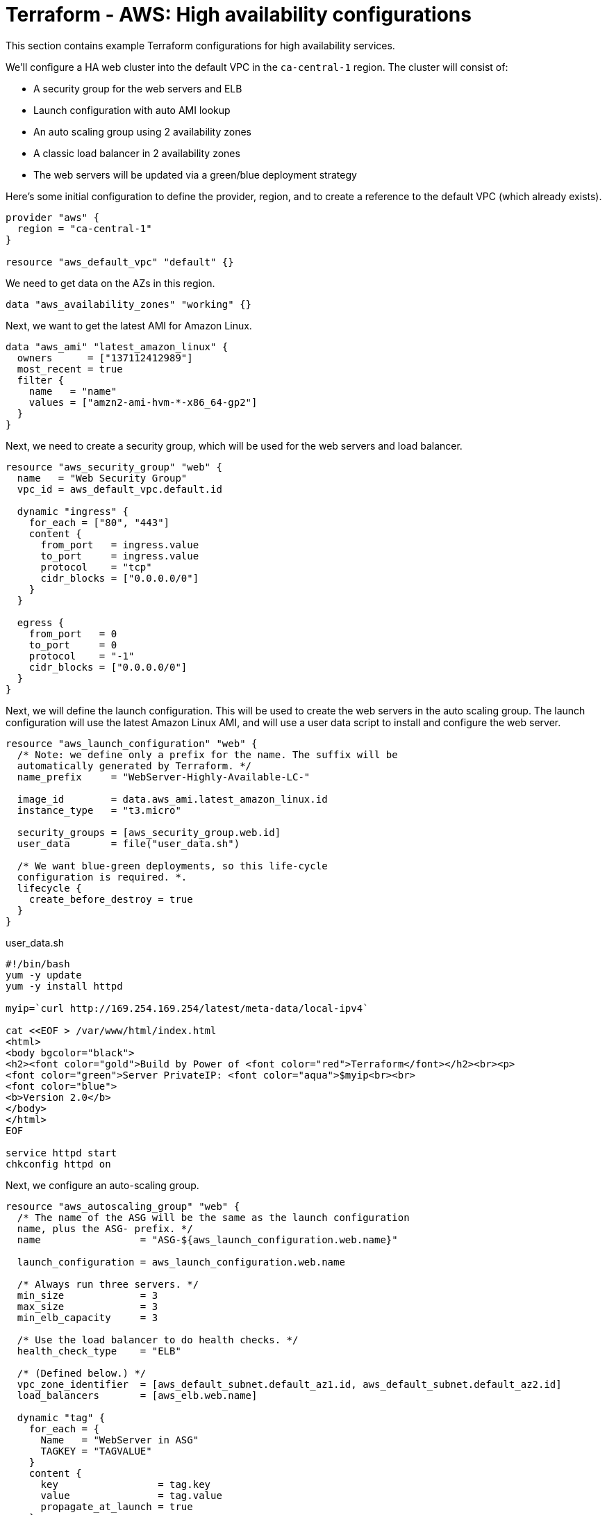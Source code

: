 = Terraform - AWS: High availability configurations

This section contains example Terraform configurations for high availability services.

We'll configure a HA web cluster into the default VPC in the `ca-central-1` region. The cluster will consist of:

* A security group for the web servers and ELB
* Launch configuration with auto AMI lookup
* An auto scaling group using 2 availability zones
* A classic load balancer in 2 availability zones
* The web servers will be updated via a green/blue deployment strategy

Here's some initial configuration to define the provider, region, and to create a reference to the default VPC (which already exists).

[source]
----
provider "aws" {
  region = "ca-central-1"
}

resource "aws_default_vpc" "default" {}
----

We need to get data on the AZs in this region.

[source]
----
data "aws_availability_zones" "working" {}
----

Next, we want to get the latest AMI for Amazon Linux.

[source]
----
data "aws_ami" "latest_amazon_linux" {
  owners      = ["137112412989"]
  most_recent = true
  filter {
    name   = "name"
    values = ["amzn2-ami-hvm-*-x86_64-gp2"]
  }
}
----

Next, we need to create a security group, which will be used for the web servers and load balancer.

[source]
----
resource "aws_security_group" "web" {
  name   = "Web Security Group"
  vpc_id = aws_default_vpc.default.id
  
  dynamic "ingress" {
    for_each = ["80", "443"]
    content {
      from_port   = ingress.value
      to_port     = ingress.value
      protocol    = "tcp"
      cidr_blocks = ["0.0.0.0/0"]
    }
  }
  
  egress {
    from_port   = 0
    to_port     = 0
    protocol    = "-1"
    cidr_blocks = ["0.0.0.0/0"]
  }
}
----

Next, we will define the launch configuration. This will be used to create the web servers in the auto scaling group. The launch configuration will use the latest Amazon Linux AMI, and will use a user data script to install and configure the web server.

[source]
----
resource "aws_launch_configuration" "web" {
  /* Note: we define only a prefix for the name. The suffix will be
  automatically generated by Terraform. */
  name_prefix     = "WebServer-Highly-Available-LC-"

  image_id        = data.aws_ami.latest_amazon_linux.id
  instance_type   = "t3.micro"
  
  security_groups = [aws_security_group.web.id]
  user_data       = file("user_data.sh")

  /* We want blue-green deployments, so this life-cycle 
  configuration is required. *.
  lifecycle {
    create_before_destroy = true
  }
}
----

.user_data.sh
[source]
----
#!/bin/bash
yum -y update
yum -y install httpd

myip=`curl http://169.254.169.254/latest/meta-data/local-ipv4`

cat <<EOF > /var/www/html/index.html
<html>
<body bgcolor="black">
<h2><font color="gold">Build by Power of <font color="red">Terraform</font></h2><br><p>
<font color="green">Server PrivateIP: <font color="aqua">$myip<br><br>
<font color="blue">
<b>Version 2.0</b>
</body>
</html>
EOF

service httpd start
chkconfig httpd on
----

Next, we configure an auto-scaling group.

[source]
----
resource "aws_autoscaling_group" "web" {
  /* The name of the ASG will be the same as the launch configuration 
  name, plus the ASG- prefix. */
  name                 = "ASG-${aws_launch_configuration.web.name}"

  launch_configuration = aws_launch_configuration.web.name
  
  /* Always run three servers. */
  min_size             = 3
  max_size             = 3
  min_elb_capacity     = 3
  
  /* Use the load balancer to do health checks. */
  health_check_type    = "ELB"
  
  /* (Defined below.) */
  vpc_zone_identifier  = [aws_default_subnet.default_az1.id, aws_default_subnet.default_az2.id]
  load_balancers       = [aws_elb.web.name]

  dynamic "tag" {
    for_each = {
      Name   = "WebServer in ASG"
      TAGKEY = "TAGVALUE"
    }
    content {
      key                 = tag.key
      value               = tag.value
      propagate_at_launch = true
    }
  }

  lifecycle {
    create_before_destroy = true
  }
}
----

Next, we configure a classic load balancer resource.

[source]
----
resource "aws_elb" "web" {
  name               = "WebServer-HighlyAvailable-ELB"

  /* Use the first and second AZs in the region. */
  availability_zones = [data.aws_availability_zones.working.names[0], data.aws_availability_zones.working.names[1]]

  security_groups    = [aws_security_group.web.id]
  
  listener {
    lb_port           = 80
    lb_protocol       = "http"
    instance_port     = 80
    instance_protocol = "http"
  }
  
  health_check {
    healthy_threshold   = 2
    unhealthy_threshold = 2
    timeout             = 3
    target              = "HTTP:80/"
    interval            = 10
  }
  
  tags = {
    Name  = "WebServer-HighlyAvailable-ELB"
  }
}
----

Finally, we need to create references to the default subnets in the two availability zones. These resources already exist - we're just "adopting" them into our Terraform configuration.

[source]
----
resource "aws_default_subnet" "default_az1" {
  availability_zone = data.aws_availability_zones.working.names[0]
}

resource "aws_default_subnet" "default_az2" {
  availability_zone = data.aws_availability_zones.working.names[1]
}
----

Finally, we need to output the load balancer DNS name, so we can access it via a web browser.

[source]
----
output "web_loadbalancer_url" {
  value = aws_elb.web.dns_name
}
----

== Using Launch Templates

To use Launch Templates instead of Launch Configurations (which is an older system with fewer options), we need to make a few changes to the configuration.

We replace the "aws_launch_configuration" resource with an "aws_launch_template" resource:

[source]
----
resource "aws_launch_template" "web" {
  name                   = "WebServer-Highly-Available-LT"
  image_id               = data.aws_ami.latest_amazon_linux.id
  instance_type          = "t3.micro"
  vpc_security_group_ids = [aws_security_group.web.id]
  user_data              = filebase64("${path.module}/user_data.sh")
}
----

There are some changes required to the ASG:

[source]
----
resource "aws_autoscaling_group" "web" {
  name                = "WebServer-Highly-Available-ASG-Ver-${aws_launch_template.web.latest_version}"
  
  min_size            = 2
  max_size            = 2
  min_elb_capacity    = 2
  
  health_check_type   = "ELB"

  vpc_zone_identifier = [aws_default_subnet.default_az1.id, aws_default_subnet.default_az2.id]
  target_group_arns   = [aws_lb_target_group.web.arn]

  launch_template {
    id      = aws_launch_template.web.id
    version = aws_launch_template.web.latest_version
  }

  dynamic "tag" {
    for_each = {
      Name   = "WebServer in ASG-v${aws_launch_template.web.latest_version}"
      TAGKEY = "TAGVALUE"
    }
    content {
      key                 = tag.key
      value               = tag.value
      propagate_at_launch = true
    }
  }

  lifecycle {
    create_before_destroy = true
  }
}
----
